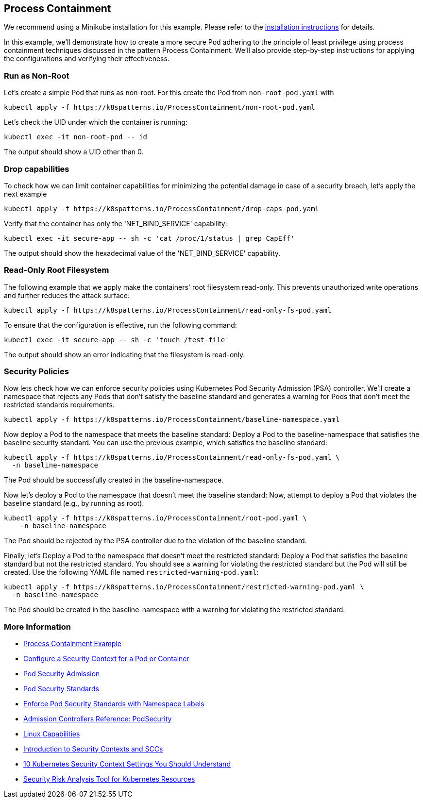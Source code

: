 == Process Containment

ifndef::skipInstall[]
We recommend using a Minikube installation for this example. Please refer to the link:../../INSTALL.adoc#minikube[installation instructions] for details.
endif::skipInstall[]

In this example, we'll demonstrate how to create a more secure Pod adhering to the principle of least privilege using process containment techniques discussed in the pattern Process Containment. We'll also provide step-by-step instructions for applying the configurations and verifying their effectiveness.


=== Run as Non-Root

Let's create a simple Pod that runs as non-root.
For this create the Pod from `non-root-pod.yaml` with

[source,bash]
----
kubectl apply -f https://k8spatterns.io/ProcessContainment/non-root-pod.yaml
----

Let's check the UID under which the container is running:

[source,bash]
----
kubectl exec -it non-root-pod -- id
----

The output should show a UID other than 0.

=== Drop capabilities

To check how we can limit container capabilities for minimizing the potential damage in case of a security breach, let's apply the next example

[source,bash]
----
kubectl apply -f https://k8spatterns.io/ProcessContainment/drop-caps-pod.yaml
----

Verify that the container has only the 'NET_BIND_SERVICE' capability:

[source,bash]
----
kubectl exec -it secure-app -- sh -c 'cat /proc/1/status | grep CapEff'
----

The output should show the hexadecimal value of the 'NET_BIND_SERVICE' capability.

=== Read-Only Root Filesystem

The following example that we apply make the containers' root filesystem read-only. This prevents unauthorized write operations and further reduces the attack surface:

[source,bash]
----
kubectl apply -f https://k8spatterns.io/ProcessContainment/read-only-fs-pod.yaml
----

To ensure that the configuration is effective, run the following command:

[source,bash]
----
kubectl exec -it secure-app -- sh -c 'touch /test-file'
----

The output should show an error indicating that the filesystem is read-only.

=== Security Policies

Now lets check how we can enforce security policies using Kubernetes Pod Security Admission (PSA) controller. We'll create a namespace that rejects any Pods that don't satisfy the baseline standard and generates a warning for Pods that don't meet the restricted standards requirements.


[source, bash]
----
kubectl apply -f https://k8spatterns.io/ProcessContainment/baseline-namespace.yaml
----

Now deploy a Pod to the namespace that meets the baseline standard: Deploy a Pod to the baseline-namespace that satisfies the baseline security standard. You can use the previous example, which satisfies the baseline standard:


[source, bash]
----
kubectl apply -f https://k8spatterns.io/ProcessContainment/read-only-fs-pod.yaml \
  -n baseline-namespace
----

The Pod should be successfully created in the baseline-namespace.

Now let's deploy a Pod to the namespace that doesn't meet the baseline standard: Now, attempt to deploy a Pod that violates the baseline standard (e.g., by running as root).

[source, bash]
----
kubectl apply -f https://k8spatterns.io/ProcessContainment/root-pod.yaml \
    -n baseline-namespace
----

The Pod should be rejected by the PSA controller due to the violation of the baseline standard.

Finally, let's Deploy a Pod to the namespace that doesn't meet the restricted standard: Deploy a Pod that satisfies the baseline standard but not the restricted standard. You should see a warning for violating the restricted standard but the Pod will still be created. Use the following YAML file named `restricted-warning-pod.yaml`:


[source, bash]
----
kubectl apply -f https://k8spatterns.io/ProcessContainment/restricted-warning-pod.yaml \
  -n baseline-namespace
----

The Pod should be created in the baseline-namespace with a warning for violating the restricted standard.

=== More Information

* https://oreil.ly/Seeg_[Process Containment Example]
* https://oreil.ly/e7lKN[Configure a Security Context for a Pod or Container]
* https://oreil.ly/S8ac9[Pod Security Admission]
* https://oreil.ly/2xzlg[Pod Security Standards]
* https://oreil.ly/FnVMh[Enforce Pod Security Standards with Namespace Labels]
* https://oreil.ly/QnhLj[Admission Controllers Reference: PodSecurity]
* https://oreil.ly/GkHt7[Linux Capabilities]
* https://oreil.ly/IkMnH[Introduction to Security Contexts and SCCs]
* https://oreil.ly/f04Xj[10 Kubernetes Security Context Settings You Should Understand]
* https://oreil.ly/pbAqs[Security Risk Analysis Tool for Kubernetes Resources]
